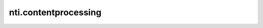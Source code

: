 ==========
 nti.contentprocessing
==========

.. image:: https://travis-ci.org/NextThought/nti.contentprocessing.svg?branch=master
    :target: https://travis-ci.org/NextThought/nti.contentprocessing

.. image:: https://coveralls.io/repos/github/NextThought/nti.contentprocessing/badge.svg?branch=master
    :target: https://coveralls.io/github/NextThought/nti.contentprocessing?branch=master

